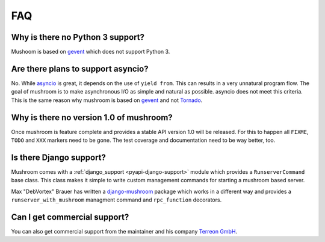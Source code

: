 .. _faq:

***
FAQ
***

Why is there no Python 3 support?
=================================

Mushoom is based on gevent_ which does not support Python 3.

.. _gevent: http://gevent.org/

Are there plans to support asyncio?
===================================

No. While asyncio_ is great, it depends on the use of ``yield from``.
This can results in a very unnatural program flow. The goal of mushroom
is to make asynchronous I/O as simple and natural as possible. asyncio
does not meet this criteria. This is the same reason why mushroom is
based on gevent_ and not Tornado_.

.. _asyncio: http://docs.python.org/dev/library/asyncio.html
.. _Tornado: http://www.tornadoweb.org/

Why is there no version 1.0 of mushroom?
========================================

Once mushroom is feature complete and provides a stable API
version 1.0 will be released. For this to happen all ``FIXME``,
``TODO`` and ``XXX`` markers need to be gone. The test coverage
and documentation need to be way better, too.

Is there Django support?
========================

Mushroom comes with a :ref:`django_support <pyapi-django-support>` module
which provides a ``RunserverCommand`` base class. This class makes it
simple to write custom management commands for starting a mushroom based
server.

Max "DebVortex" Brauer has written a django-mushroom_ package which
works in a different way and provides a ``runserver_with_mushroom``
managment command and ``rpc_function`` decorators.

.. _django-mushroom: https://github.com/DebVortex/django-mushroom

Can I get commercial support?
=============================

You can also get commercial support from the maintainer and his company
`Terreon GmbH`_.

.. _Terreon GmbH: http://terreon.de/
